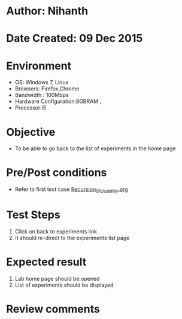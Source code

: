 * Author: Nihanth
* Date Created: 09 Dec 2015
* Environment
  - OS: Windows 7, Linux
  - Browsers: Firefox,Chrome
  - Bandwidth : 100Mbps
  - Hardware Configuration:8GBRAM , 
  - Processor:i5

* Objective
  - To be able to go back to the list of experiments in the home page

* Pre/Post conditions
  - Refer to first test case [[https://github.com/Virtual-Labs/problem-solving-iiith/blob/master/test-cases/integration_test-cases/exp06/Recursion_01_Usability.org][Recursion_01_Usability.org]]

* Test Steps
  1. Click on back to experiments link 
  2. It should re-direct to the experiments list page

* Expected result
  1. Lab home page should be opened
  2. List of experiments should be displayed

* Review comments



